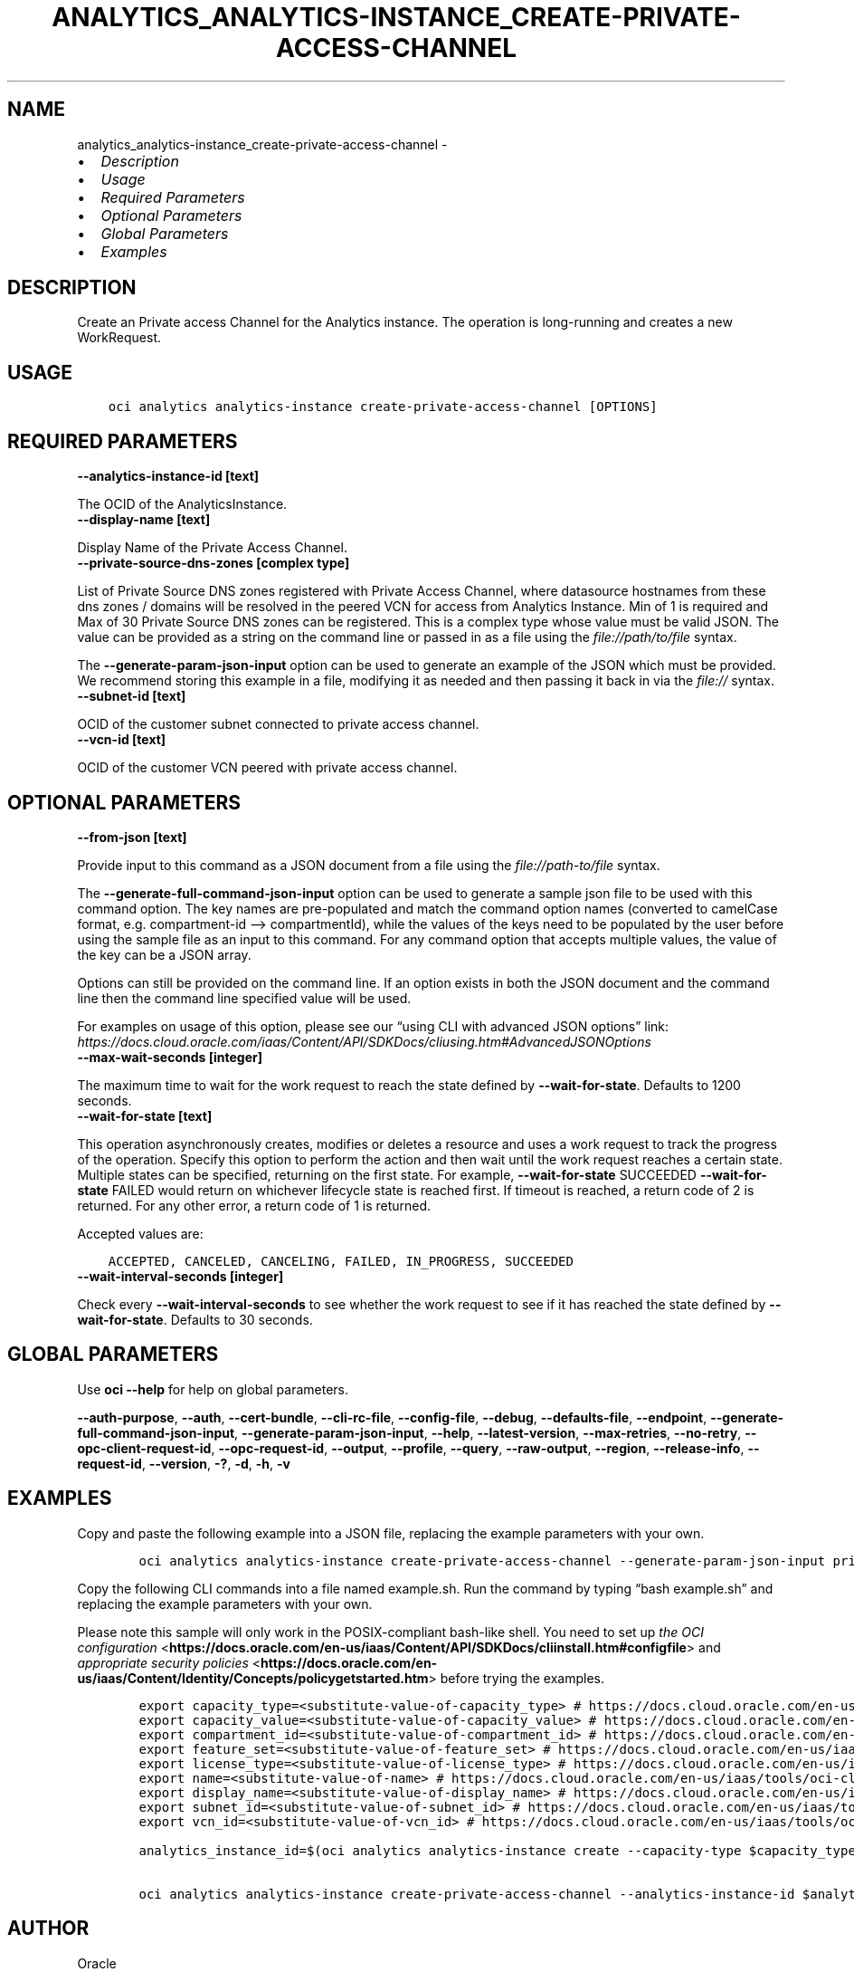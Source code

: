 .\" Man page generated from reStructuredText.
.
.TH "ANALYTICS_ANALYTICS-INSTANCE_CREATE-PRIVATE-ACCESS-CHANNEL" "1" "Jan 14, 2022" "3.4.3" "OCI CLI Command Reference"
.SH NAME
analytics_analytics-instance_create-private-access-channel \- 
.
.nr rst2man-indent-level 0
.
.de1 rstReportMargin
\\$1 \\n[an-margin]
level \\n[rst2man-indent-level]
level margin: \\n[rst2man-indent\\n[rst2man-indent-level]]
-
\\n[rst2man-indent0]
\\n[rst2man-indent1]
\\n[rst2man-indent2]
..
.de1 INDENT
.\" .rstReportMargin pre:
. RS \\$1
. nr rst2man-indent\\n[rst2man-indent-level] \\n[an-margin]
. nr rst2man-indent-level +1
.\" .rstReportMargin post:
..
.de UNINDENT
. RE
.\" indent \\n[an-margin]
.\" old: \\n[rst2man-indent\\n[rst2man-indent-level]]
.nr rst2man-indent-level -1
.\" new: \\n[rst2man-indent\\n[rst2man-indent-level]]
.in \\n[rst2man-indent\\n[rst2man-indent-level]]u
..
.INDENT 0.0
.IP \(bu 2
\fI\%Description\fP
.IP \(bu 2
\fI\%Usage\fP
.IP \(bu 2
\fI\%Required Parameters\fP
.IP \(bu 2
\fI\%Optional Parameters\fP
.IP \(bu 2
\fI\%Global Parameters\fP
.IP \(bu 2
\fI\%Examples\fP
.UNINDENT
.SH DESCRIPTION
.sp
Create an Private access Channel for the Analytics instance. The operation is long\-running and creates a new WorkRequest.
.SH USAGE
.INDENT 0.0
.INDENT 3.5
.sp
.nf
.ft C
oci analytics analytics\-instance create\-private\-access\-channel [OPTIONS]
.ft P
.fi
.UNINDENT
.UNINDENT
.SH REQUIRED PARAMETERS
.INDENT 0.0
.TP
.B \-\-analytics\-instance\-id [text]
.UNINDENT
.sp
The OCID of the AnalyticsInstance.
.INDENT 0.0
.TP
.B \-\-display\-name [text]
.UNINDENT
.sp
Display Name of the Private Access Channel.
.INDENT 0.0
.TP
.B \-\-private\-source\-dns\-zones [complex type]
.UNINDENT
.sp
List of Private Source DNS zones registered with Private Access Channel, where datasource hostnames from these dns zones / domains will be resolved in the peered VCN for access from Analytics Instance. Min of 1 is required and Max of 30 Private Source DNS zones can be registered.
This is a complex type whose value must be valid JSON. The value can be provided as a string on the command line or passed in as a file using
the \fI\%file://path/to/file\fP syntax.
.sp
The \fB\-\-generate\-param\-json\-input\fP option can be used to generate an example of the JSON which must be provided. We recommend storing this example
in a file, modifying it as needed and then passing it back in via the \fI\%file://\fP syntax.
.INDENT 0.0
.TP
.B \-\-subnet\-id [text]
.UNINDENT
.sp
OCID of the customer subnet connected to private access channel.
.INDENT 0.0
.TP
.B \-\-vcn\-id [text]
.UNINDENT
.sp
OCID of the customer VCN peered with private access channel.
.SH OPTIONAL PARAMETERS
.INDENT 0.0
.TP
.B \-\-from\-json [text]
.UNINDENT
.sp
Provide input to this command as a JSON document from a file using the \fI\%file://path\-to/file\fP syntax.
.sp
The \fB\-\-generate\-full\-command\-json\-input\fP option can be used to generate a sample json file to be used with this command option. The key names are pre\-populated and match the command option names (converted to camelCase format, e.g. compartment\-id –> compartmentId), while the values of the keys need to be populated by the user before using the sample file as an input to this command. For any command option that accepts multiple values, the value of the key can be a JSON array.
.sp
Options can still be provided on the command line. If an option exists in both the JSON document and the command line then the command line specified value will be used.
.sp
For examples on usage of this option, please see our “using CLI with advanced JSON options” link: \fI\%https://docs.cloud.oracle.com/iaas/Content/API/SDKDocs/cliusing.htm#AdvancedJSONOptions\fP
.INDENT 0.0
.TP
.B \-\-max\-wait\-seconds [integer]
.UNINDENT
.sp
The maximum time to wait for the work request to reach the state defined by \fB\-\-wait\-for\-state\fP\&. Defaults to 1200 seconds.
.INDENT 0.0
.TP
.B \-\-wait\-for\-state [text]
.UNINDENT
.sp
This operation asynchronously creates, modifies or deletes a resource and uses a work request to track the progress of the operation. Specify this option to perform the action and then wait until the work request reaches a certain state. Multiple states can be specified, returning on the first state. For example, \fB\-\-wait\-for\-state\fP SUCCEEDED \fB\-\-wait\-for\-state\fP FAILED would return on whichever lifecycle state is reached first. If timeout is reached, a return code of 2 is returned. For any other error, a return code of 1 is returned.
.sp
Accepted values are:
.INDENT 0.0
.INDENT 3.5
.sp
.nf
.ft C
ACCEPTED, CANCELED, CANCELING, FAILED, IN_PROGRESS, SUCCEEDED
.ft P
.fi
.UNINDENT
.UNINDENT
.INDENT 0.0
.TP
.B \-\-wait\-interval\-seconds [integer]
.UNINDENT
.sp
Check every \fB\-\-wait\-interval\-seconds\fP to see whether the work request to see if it has reached the state defined by \fB\-\-wait\-for\-state\fP\&. Defaults to 30 seconds.
.SH GLOBAL PARAMETERS
.sp
Use \fBoci \-\-help\fP for help on global parameters.
.sp
\fB\-\-auth\-purpose\fP, \fB\-\-auth\fP, \fB\-\-cert\-bundle\fP, \fB\-\-cli\-rc\-file\fP, \fB\-\-config\-file\fP, \fB\-\-debug\fP, \fB\-\-defaults\-file\fP, \fB\-\-endpoint\fP, \fB\-\-generate\-full\-command\-json\-input\fP, \fB\-\-generate\-param\-json\-input\fP, \fB\-\-help\fP, \fB\-\-latest\-version\fP, \fB\-\-max\-retries\fP, \fB\-\-no\-retry\fP, \fB\-\-opc\-client\-request\-id\fP, \fB\-\-opc\-request\-id\fP, \fB\-\-output\fP, \fB\-\-profile\fP, \fB\-\-query\fP, \fB\-\-raw\-output\fP, \fB\-\-region\fP, \fB\-\-release\-info\fP, \fB\-\-request\-id\fP, \fB\-\-version\fP, \fB\-?\fP, \fB\-d\fP, \fB\-h\fP, \fB\-v\fP
.SH EXAMPLES
.sp
Copy and paste the following example into a JSON file, replacing the example parameters with your own.
.INDENT 0.0
.INDENT 3.5
.sp
.nf
.ft C
    oci analytics analytics\-instance create\-private\-access\-channel \-\-generate\-param\-json\-input private\-source\-dns\-zones > private\-source\-dns\-zones.json
.ft P
.fi
.UNINDENT
.UNINDENT
.sp
Copy the following CLI commands into a file named example.sh. Run the command by typing “bash example.sh” and replacing the example parameters with your own.
.sp
Please note this sample will only work in the POSIX\-compliant bash\-like shell. You need to set up \fI\%the OCI configuration\fP <\fBhttps://docs.oracle.com/en-us/iaas/Content/API/SDKDocs/cliinstall.htm#configfile\fP> and \fI\%appropriate security policies\fP <\fBhttps://docs.oracle.com/en-us/iaas/Content/Identity/Concepts/policygetstarted.htm\fP> before trying the examples.
.INDENT 0.0
.INDENT 3.5
.sp
.nf
.ft C
    export capacity_type=<substitute\-value\-of\-capacity_type> # https://docs.cloud.oracle.com/en\-us/iaas/tools/oci\-cli/latest/oci_cli_docs/cmdref/analytics/analytics\-instance/create.html#cmdoption\-capacity\-type
    export capacity_value=<substitute\-value\-of\-capacity_value> # https://docs.cloud.oracle.com/en\-us/iaas/tools/oci\-cli/latest/oci_cli_docs/cmdref/analytics/analytics\-instance/create.html#cmdoption\-capacity\-value
    export compartment_id=<substitute\-value\-of\-compartment_id> # https://docs.cloud.oracle.com/en\-us/iaas/tools/oci\-cli/latest/oci_cli_docs/cmdref/analytics/analytics\-instance/create.html#cmdoption\-compartment\-id
    export feature_set=<substitute\-value\-of\-feature_set> # https://docs.cloud.oracle.com/en\-us/iaas/tools/oci\-cli/latest/oci_cli_docs/cmdref/analytics/analytics\-instance/create.html#cmdoption\-feature\-set
    export license_type=<substitute\-value\-of\-license_type> # https://docs.cloud.oracle.com/en\-us/iaas/tools/oci\-cli/latest/oci_cli_docs/cmdref/analytics/analytics\-instance/create.html#cmdoption\-license\-type
    export name=<substitute\-value\-of\-name> # https://docs.cloud.oracle.com/en\-us/iaas/tools/oci\-cli/latest/oci_cli_docs/cmdref/analytics/analytics\-instance/create.html#cmdoption\-name
    export display_name=<substitute\-value\-of\-display_name> # https://docs.cloud.oracle.com/en\-us/iaas/tools/oci\-cli/latest/oci_cli_docs/cmdref/analytics/analytics\-instance/create\-private\-access\-channel.html#cmdoption\-display\-name
    export subnet_id=<substitute\-value\-of\-subnet_id> # https://docs.cloud.oracle.com/en\-us/iaas/tools/oci\-cli/latest/oci_cli_docs/cmdref/analytics/analytics\-instance/create\-private\-access\-channel.html#cmdoption\-subnet\-id
    export vcn_id=<substitute\-value\-of\-vcn_id> # https://docs.cloud.oracle.com/en\-us/iaas/tools/oci\-cli/latest/oci_cli_docs/cmdref/analytics/analytics\-instance/create\-private\-access\-channel.html#cmdoption\-vcn\-id

    analytics_instance_id=$(oci analytics analytics\-instance create \-\-capacity\-type $capacity_type \-\-capacity\-value $capacity_value \-\-compartment\-id $compartment_id \-\-feature\-set $feature_set \-\-license\-type $license_type \-\-name $name \-\-query data.id \-\-raw\-output)

    oci analytics analytics\-instance create\-private\-access\-channel \-\-analytics\-instance\-id $analytics_instance_id \-\-display\-name $display_name \-\-private\-source\-dns\-zones file://private\-source\-dns\-zones.json \-\-subnet\-id $subnet_id \-\-vcn\-id $vcn_id
.ft P
.fi
.UNINDENT
.UNINDENT
.SH AUTHOR
Oracle
.SH COPYRIGHT
2016, 2022, Oracle
.\" Generated by docutils manpage writer.
.
